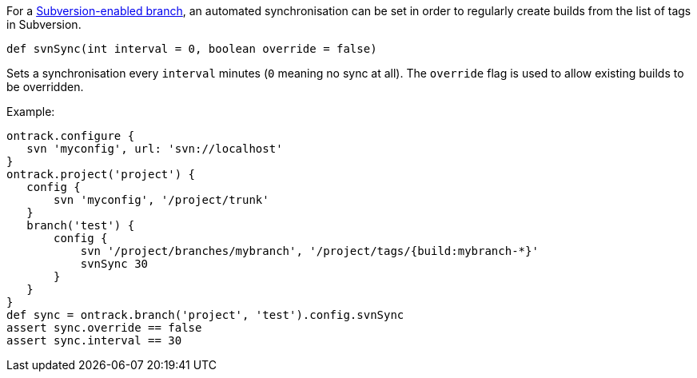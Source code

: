 For a <<usage-subversion,Subversion-enabled branch>>, an automated
synchronisation can be set in order to regularly create builds from the list
of tags in Subversion.

`def svnSync(int interval = 0, boolean override = false)`

Sets a synchronisation every `interval` minutes (`0` meaning no sync at all).
The `override` flag is used to allow existing builds to be overridden.

Example:

[source,groovy]
----
ontrack.configure {
   svn 'myconfig', url: 'svn://localhost'
}
ontrack.project('project') {
   config {
       svn 'myconfig', '/project/trunk'
   }
   branch('test') {
       config {
           svn '/project/branches/mybranch', '/project/tags/{build:mybranch-*}'
           svnSync 30
       }
   }
}
def sync = ontrack.branch('project', 'test').config.svnSync
assert sync.override == false
assert sync.interval == 30
----
